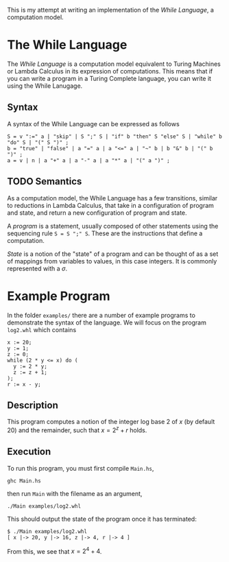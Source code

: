 This is my attempt at writing an implementation of the /While Language/, a computation model.

* The While Language
The /While Language/ is a computation model equivalent to Turing Machines or Lambda Calculus in its expression of computations.
This means that if you can write a program in a Turing Complete language, you can write it using the While Lanugage.

** Syntax
A syntax of the While Language can be expressed as follows
#+begin_src ebnf
S = v ":=" a | "skip" | S ";" S | "if" b "then" S "else" S | "while" b "do" S | "(" S ")" ;
b = "true" | "false" | a "=" a | a "<=" a | "~" b | b "&" b | "(" b ")" ;
a = v | n | a "+" a | a "-" a | a "*" a | "(" a ")" ;
#+end_src

** TODO Semantics
As a computation model, the While Language has a few transitions, similar to reductions in Lambda Calculus, that take in a configuration of program and state, and return a new configuration of program and state.

A /program/ is a statement, usually composed of other statements using the sequencing rule ~S = S ";" S~.
These are the instructions that define a computation.

/State/ is a notion of the "state" of a program and can be thought of as a set of mappings from variables to values, in this case integers.
It is commonly represented with a $\sigma$.

* Example Program
In the folder ~examples/~ there are a number of example programs to demonstrate the syntax of the language.
We will focus on the program ~log2.whl~ which contains
#+begin_example
x := 20;
y := 1;
z := 0;
while (2 * y <= x) do (
  y := 2 * y;
  z := z + 1;
);
r := x - y;
#+end_example

** Description
This program computes a notion of the integer log base 2 of $x$ (by default 20) and the remainder, such that $x = 2^z + r$ holds.

** Execution
To run this program, you must first compile ~Main.hs~,
#+begin_src shell
ghc Main.hs
#+end_src
then run ~Main~ with the filename as an argument,
#+begin_src shell
./Main examples/log2.whl
#+end_src
This should output the state of the program once it has terminated:
#+begin_example
$ ./Main examples/log2.whl
[ x |-> 20, y |-> 16, z |-> 4, r |-> 4 ]
#+end_example
From this, we see that $x = 2^4 + 4$.
